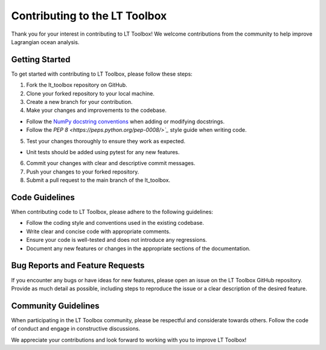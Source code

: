 Contributing to the LT Toolbox
===============================

Thank you for your interest in contributing to LT Toolbox! We welcome contributions from the community to help improve Lagrangian ocean analysis.

Getting Started
---------------

To get started with contributing to LT Toolbox, please follow these steps:

1. Fork the lt_toolbox repository on GitHub.
2. Clone your forked repository to your local machine.
3. Create a new branch for your contribution.
4. Make your changes and improvements to the codebase.

- Follow the `NumPy docstring conventions <https://numpydoc.readthedocs.io/en/latest/format.html>`_ when adding or modifying docstrings.

- Follow the `PEP 8 <https://peps.python.org/pep-0008/>`_` style guide when writing code.

5. Test your changes thoroughly to ensure they work as expected.

- Unit tests should be added using pytest for any new features.

6. Commit your changes with clear and descriptive commit messages.
7. Push your changes to your forked repository.
8. Submit a pull request to the main branch of the lt_toolbox.

Code Guidelines
---------------

When contributing code to LT Toolbox, please adhere to the following guidelines:

- Follow the coding style and conventions used in the existing codebase.
- Write clear and concise code with appropriate comments.
- Ensure your code is well-tested and does not introduce any regressions.
- Document any new features or changes in the appropriate sections of the documentation.

Bug Reports and Feature Requests
--------------------------------

If you encounter any bugs or have ideas for new features, please open an issue on the LT Toolbox GitHub repository. Provide as much detail as possible, including steps to reproduce the issue or a clear description of the desired feature.

Community Guidelines
--------------------

When participating in the LT Toolbox community, please be respectful and considerate towards others. Follow the code of conduct and engage in constructive discussions.

We appreciate your contributions and look forward to working with you to improve LT Toolbox!
